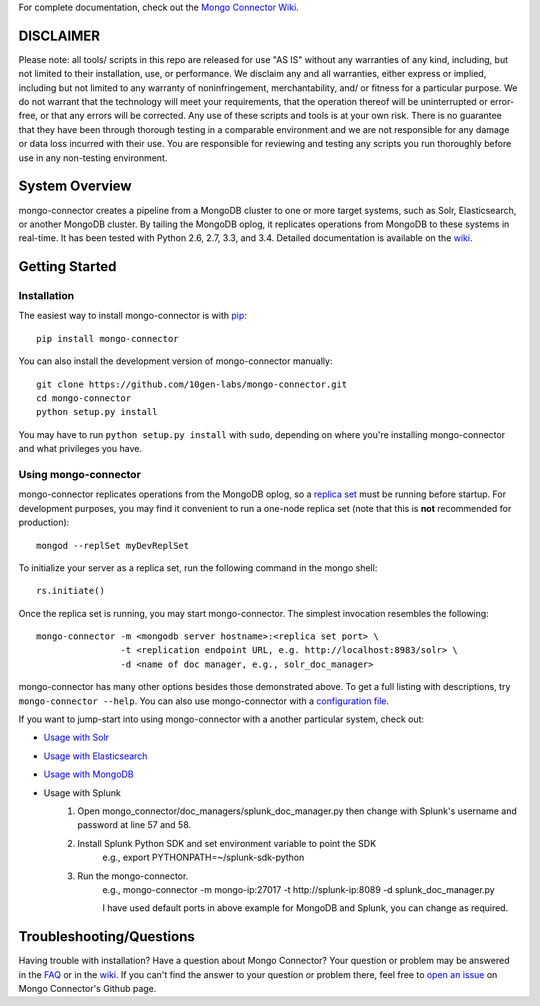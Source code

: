 For complete documentation, check out the `Mongo Connector Wiki <https://github.com/10gen-labs/mongo-connector/wiki>`__.

DISCLAIMER
----------

Please note: all tools/ scripts in this repo are released for use "AS IS" without any warranties of any kind, including, but not limited to their installation, use, or performance. We disclaim any and all warranties, either express or implied, including but not limited to any warranty of noninfringement, merchantability, and/ or fitness for a particular purpose. We do not warrant that the technology will meet your requirements, that the operation thereof will be uninterrupted or error-free, or that any errors will be corrected.
Any use of these scripts and tools is at your own risk. There is no guarantee that they have been through thorough testing in a comparable environment and we are not responsible for any damage or data loss incurred with their use.
You are responsible for reviewing and testing any scripts you run thoroughly before use in any non-testing environment.

System Overview
---------------

mongo-connector creates a pipeline from a MongoDB cluster to one or more
target systems, such as Solr, Elasticsearch, or another MongoDB cluster.
By tailing the MongoDB oplog, it replicates operations from MongoDB to
these systems in real-time. It has been tested with Python 2.6, 2.7,
3.3, and 3.4. Detailed documentation is available on the
`wiki <https://github.com/10gen-labs/mongo-connector/wiki>`__.

Getting Started
---------------

Installation
~~~~~~~~~~~~

The easiest way to install mongo-connector is with
`pip <https://pypi.python.org/pypi/pip>`__::

  pip install mongo-connector

You can also install the development version of mongo-connector
manually::

  git clone https://github.com/10gen-labs/mongo-connector.git
  cd mongo-connector
  python setup.py install

You may have to run ``python setup.py install`` with ``sudo``, depending
on where you're installing mongo-connector and what privileges you have.

Using mongo-connector
~~~~~~~~~~~~~~~~~~~~~

mongo-connector replicates operations from the MongoDB oplog, so a
`replica
set <http://docs.mongodb.org/manual/tutorial/deploy-replica-set/>`__
must be running before startup. For development purposes, you may find
it convenient to run a one-node replica set (note that this is **not**
recommended for production)::

  mongod --replSet myDevReplSet

To initialize your server as a replica set, run the following command in
the mongo shell::

  rs.initiate()

Once the replica set is running, you may start mongo-connector. The
simplest invocation resembles the following::

  mongo-connector -m <mongodb server hostname>:<replica set port> \
                  -t <replication endpoint URL, e.g. http://localhost:8983/solr> \
                  -d <name of doc manager, e.g., solr_doc_manager>

mongo-connector has many other options besides those demonstrated above.
To get a full listing with descriptions, try ``mongo-connector --help``.
You can also use mongo-connector with a `configuration file <https://github.com/10gen-labs/mongo-connector/wiki/Configuration-File>`__.

If you want to jump-start into using mongo-connector with a another particular system, check out:

- `Usage with Solr <https://github.com/10gen-labs/mongo-connector/wiki/Usage%20with%20Solr>`__
- `Usage with Elasticsearch <https://github.com/10gen-labs/mongo-connector/wiki/Usage%20with%20ElasticSearch>`__
- `Usage with MongoDB <https://github.com/10gen-labs/mongo-connector/wiki/Usage%20with%20MongoDB>`__
- Usage with Splunk
	1. Open mongo_connector/doc_managers/splunk_doc_manager.py then change with Splunk's username and password at line 57 and 58.
	2. Install Splunk Python SDK and set environment variable to point the SDK
		e.g., export PYTHONPATH=~/splunk-sdk-python
	3. Run the mongo-connector.
		e.g., mongo-connector -m mongo-ip:27017 -t http://splunk-ip:8089 -d splunk_doc_manager.py

		I have used default ports in above example for MongoDB and Splunk, you can change as required.

Troubleshooting/Questions
-------------------------

Having trouble with installation? Have a question about Mongo Connector?
Your question or problem may be answered in the `FAQ <https://github.com/10gen-labs/mongo-connector/wiki/FAQ>`__ or in the `wiki <https://github.com/10gen-labs/mongo-connector/wiki>`__.
If you can't find the answer to your question or problem there, feel free to `open an issue <https://github.com/10gen-labs/mongo-connector/issues>`__ on Mongo Connector's Github page.
